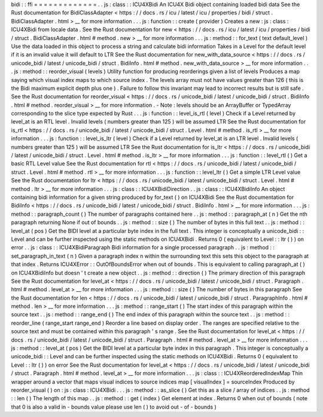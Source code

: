 bidi
:
:
ffi
=
=
=
=
=
=
=
=
=
=
=
=
=
.
.
js
:
class
:
:
ICU4XBidi
An
ICU4X
Bidi
object
containing
loaded
bidi
data
See
the
Rust
documentation
for
BidiClassAdapter
<
https
:
/
/
docs
.
rs
/
icu
/
latest
/
icu
/
properties
/
bidi
/
struct
.
BidiClassAdapter
.
html
>
__
for
more
information
.
.
.
js
:
function
:
:
create
(
provider
)
Creates
a
new
:
js
:
class
:
ICU4XBidi
from
locale
data
.
See
the
Rust
documentation
for
new
<
https
:
/
/
docs
.
rs
/
icu
/
latest
/
icu
/
properties
/
bidi
/
struct
.
BidiClassAdapter
.
html
#
method
.
new
>
__
for
more
information
.
.
.
js
:
method
:
:
for_text
(
text
default_level
)
Use
the
data
loaded
in
this
object
to
process
a
string
and
calculate
bidi
information
Takes
in
a
Level
for
the
default
level
if
it
is
an
invalid
value
it
will
default
to
LTR
See
the
Rust
documentation
for
new_with_data_source
<
https
:
/
/
docs
.
rs
/
unicode_bidi
/
latest
/
unicode_bidi
/
struct
.
BidiInfo
.
html
#
method
.
new_with_data_source
>
__
for
more
information
.
.
.
js
:
method
:
:
reorder_visual
(
levels
)
Utility
function
for
producing
reorderings
given
a
list
of
levels
Produces
a
map
saying
which
visual
index
maps
to
which
source
index
.
The
levels
array
must
not
have
values
greater
than
126
(
this
is
the
Bidi
maximum
explicit
depth
plus
one
)
.
Failure
to
follow
this
invariant
may
lead
to
incorrect
results
but
is
still
safe
.
See
the
Rust
documentation
for
reorder_visual
<
https
:
/
/
docs
.
rs
/
unicode_bidi
/
latest
/
unicode_bidi
/
struct
.
BidiInfo
.
html
#
method
.
reorder_visual
>
__
for
more
information
.
-
Note
:
levels
should
be
an
ArrayBuffer
or
TypedArray
corresponding
to
the
slice
type
expected
by
Rust
.
.
.
js
:
function
:
:
level_is_rtl
(
level
)
Check
if
a
Level
returned
by
level_at
is
an
RTL
level
.
Invalid
levels
(
numbers
greater
than
125
)
will
be
assumed
LTR
See
the
Rust
documentation
for
is_rtl
<
https
:
/
/
docs
.
rs
/
unicode_bidi
/
latest
/
unicode_bidi
/
struct
.
Level
.
html
#
method
.
is_rtl
>
__
for
more
information
.
.
.
js
:
function
:
:
level_is_ltr
(
level
)
Check
if
a
Level
returned
by
level_at
is
an
LTR
level
.
Invalid
levels
(
numbers
greater
than
125
)
will
be
assumed
LTR
See
the
Rust
documentation
for
is_ltr
<
https
:
/
/
docs
.
rs
/
unicode_bidi
/
latest
/
unicode_bidi
/
struct
.
Level
.
html
#
method
.
is_ltr
>
__
for
more
information
.
.
.
js
:
function
:
:
level_rtl
(
)
Get
a
basic
RTL
Level
value
See
the
Rust
documentation
for
rtl
<
https
:
/
/
docs
.
rs
/
unicode_bidi
/
latest
/
unicode_bidi
/
struct
.
Level
.
html
#
method
.
rtl
>
__
for
more
information
.
.
.
js
:
function
:
:
level_ltr
(
)
Get
a
simple
LTR
Level
value
See
the
Rust
documentation
for
ltr
<
https
:
/
/
docs
.
rs
/
unicode_bidi
/
latest
/
unicode_bidi
/
struct
.
Level
.
html
#
method
.
ltr
>
__
for
more
information
.
.
.
js
:
class
:
:
ICU4XBidiDirection
.
.
js
:
class
:
:
ICU4XBidiInfo
An
object
containing
bidi
information
for
a
given
string
produced
by
for_text
(
)
on
ICU4XBidi
See
the
Rust
documentation
for
BidiInfo
<
https
:
/
/
docs
.
rs
/
unicode_bidi
/
latest
/
unicode_bidi
/
struct
.
BidiInfo
.
html
>
__
for
more
information
.
.
.
js
:
method
:
:
paragraph_count
(
)
The
number
of
paragraphs
contained
here
.
.
js
:
method
:
:
paragraph_at
(
n
)
Get
the
nth
paragraph
returning
None
if
out
of
bounds
.
.
js
:
method
:
:
size
(
)
The
number
of
bytes
in
this
full
text
.
.
js
:
method
:
:
level_at
(
pos
)
Get
the
BIDI
level
at
a
particular
byte
index
in
the
full
text
.
This
integer
is
conceptually
a
unicode_bidi
:
:
Level
and
can
be
further
inspected
using
the
static
methods
on
ICU4XBidi
.
Returns
0
(
equivalent
to
Level
:
:
ltr
(
)
)
on
error
.
.
js
:
class
:
:
ICU4XBidiParagraph
Bidi
information
for
a
single
processed
paragraph
.
.
js
:
method
:
:
set_paragraph_in_text
(
n
)
Given
a
paragraph
index
n
within
the
surrounding
text
this
sets
this
object
to
the
paragraph
at
that
index
.
Returns
ICU4XError
:
:
OutOfBoundsError
when
out
of
bounds
.
This
is
equivalent
to
calling
paragraph_at
(
)
on
ICU4XBidiInfo
but
doesn
'
t
create
a
new
object
.
.
js
:
method
:
:
direction
(
)
The
primary
direction
of
this
paragraph
See
the
Rust
documentation
for
level_at
<
https
:
/
/
docs
.
rs
/
unicode_bidi
/
latest
/
unicode_bidi
/
struct
.
Paragraph
.
html
#
method
.
level_at
>
__
for
more
information
.
.
.
js
:
method
:
:
size
(
)
The
number
of
bytes
in
this
paragraph
See
the
Rust
documentation
for
len
<
https
:
/
/
docs
.
rs
/
unicode_bidi
/
latest
/
unicode_bidi
/
struct
.
ParagraphInfo
.
html
#
method
.
len
>
__
for
more
information
.
.
.
js
:
method
:
:
range_start
(
)
The
start
index
of
this
paragraph
within
the
source
text
.
.
js
:
method
:
:
range_end
(
)
The
end
index
of
this
paragraph
within
the
source
text
.
.
js
:
method
:
:
reorder_line
(
range_start
range_end
)
Reorder
a
line
based
on
display
order
.
The
ranges
are
specified
relative
to
the
source
text
and
must
be
contained
within
this
paragraph
'
s
range
.
See
the
Rust
documentation
for
level_at
<
https
:
/
/
docs
.
rs
/
unicode_bidi
/
latest
/
unicode_bidi
/
struct
.
Paragraph
.
html
#
method
.
level_at
>
__
for
more
information
.
.
.
js
:
method
:
:
level_at
(
pos
)
Get
the
BIDI
level
at
a
particular
byte
index
in
this
paragraph
.
This
integer
is
conceptually
a
unicode_bidi
:
:
Level
and
can
be
further
inspected
using
the
static
methods
on
ICU4XBidi
.
Returns
0
(
equivalent
to
Level
:
:
ltr
(
)
)
on
error
See
the
Rust
documentation
for
level_at
<
https
:
/
/
docs
.
rs
/
unicode_bidi
/
latest
/
unicode_bidi
/
struct
.
Paragraph
.
html
#
method
.
level_at
>
__
for
more
information
.
.
.
js
:
class
:
:
ICU4XReorderedIndexMap
Thin
wrapper
around
a
vector
that
maps
visual
indices
to
source
indices
map
[
visualIndex
]
=
sourceIndex
Produced
by
reorder_visual
(
)
on
:
js
:
class
:
ICU4XBidi
.
.
.
js
:
method
:
:
as_slice
(
)
Get
this
as
a
slice
/
array
of
indices
.
.
js
:
method
:
:
len
(
)
The
length
of
this
map
.
.
js
:
method
:
:
get
(
index
)
Get
element
at
index
.
Returns
0
when
out
of
bounds
(
note
that
0
is
also
a
valid
in
-
bounds
value
please
use
len
(
)
to
avoid
out
-
of
-
bounds
)
